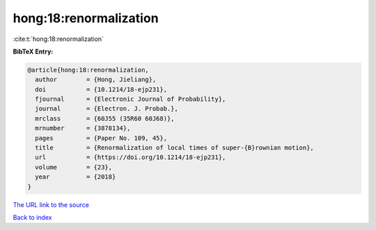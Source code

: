 hong:18:renormalization
=======================

:cite:t:`hong:18:renormalization`

**BibTeX Entry:**

.. code-block:: bibtex

   @article{hong:18:renormalization,
     author        = {Hong, Jieliang},
     doi           = {10.1214/18-ejp231},
     fjournal      = {Electronic Journal of Probability},
     journal       = {Electron. J. Probab.},
     mrclass       = {60J55 (35R60 60J68)},
     mrnumber      = {3878134},
     pages         = {Paper No. 109, 45},
     title         = {Renormalization of local times of super-{B}rownian motion},
     url           = {https://doi.org/10.1214/18-ejp231},
     volume        = {23},
     year          = {2018}
   }

`The URL link to the source <https://doi.org/10.1214/18-ejp231>`__


`Back to index <../By-Cite-Keys.html>`__

